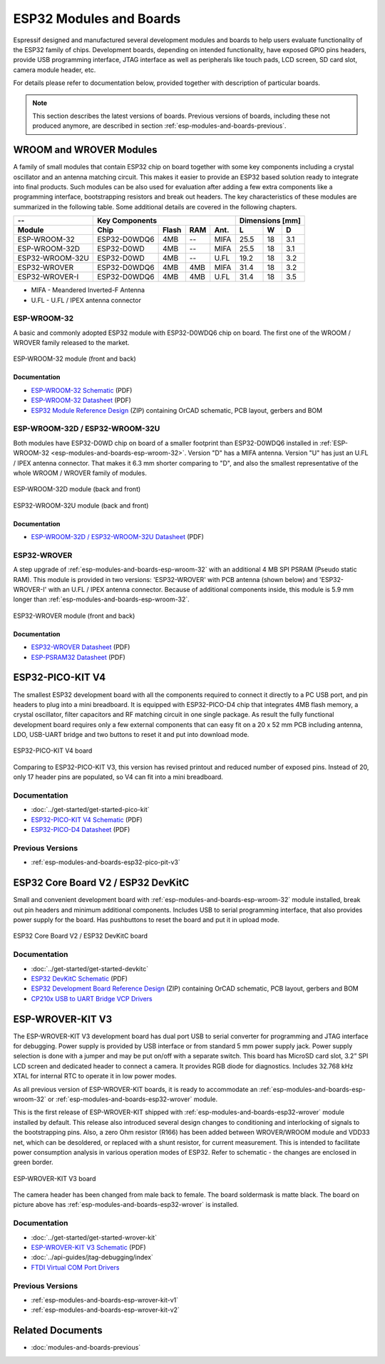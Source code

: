 .. _esp-modules-and-boards:

************************
ESP32 Modules and Boards
************************

Espressif designed and manufactured several development modules and boards to help users evaluate functionality of the ESP32 family of chips. Development boards, depending on intended functionality, have exposed GPIO pins headers, provide USB programming interface, JTAG interface as well as peripherals like touch pads, LCD screen, SD card slot, camera module header, etc.

For details please refer to documentation below, provided together with description of particular boards.

.. note::

    This section describes the latest versions of boards. Previous versions of boards, including these not produced anymore, are described in section :ref:`esp-modules-and-boards-previous`.


WROOM and WROVER Modules
========================

A family of small modules that contain ESP32 chip on board together with some key components including a crystal oscillator and an antenna matching circuit. This makes it easier to provide an ESP32 based solution ready to integrate into final products. Such modules can be also used for evaluation after adding a few extra components like a programming interface, bootstrapping resistors and break out headers. The key characteristics of these modules are summarized in the following table. Some additional details are covered in the following chapters.

===============  ============  =====  ====  ====  ====  ====  ====
--               Key Components                   Dimensions [mm]
---------------  -------------------------------  ----------------
Module           Chip          Flash  RAM   Ant.  L     W     D
===============  ============  =====  ====  ====  ====  ====  ====
ESP-WROOM-32     ESP32-D0WDQ6  4MB    --    MIFA  25.5  18    3.1
ESP-WROOM-32D    ESP32-D0WD    4MB    --    MIFA  25.5  18    3.1
ESP32-WROOM-32U  ESP32-D0WD    4MB    --    U.FL  19.2  18    3.2
ESP32-WROVER     ESP32-D0WDQ6  4MB    4MB   MIFA  31.4  18    3.2
ESP32-WROVER-I   ESP32-D0WDQ6  4MB    4MB   U.FL  31.4  18    3.5
===============  ============  =====  ====  ====  ====  ====  ====

* MIFA - Meandered Inverted-F Antenna 
* U.FL - U.FL / IPEX antenna connector


.. _esp-modules-and-boards-esp-wroom-32:

ESP-WROOM-32
------------

A basic and commonly adopted ESP32 module with ESP32-D0WDQ6 chip on board. The first one of the WROOM / WROVER family released to the market. 

.. figure:: https://dl.espressif.com/dl/schematics/pictures/esp-wroom-32.jpg
    :align: center
    :alt: ESP-WROOM-32 module (front and back)
    :width: 40%

    ESP-WROOM-32 module (front and back)

Documentation
^^^^^^^^^^^^^

* `ESP-WROOM-32 Schematic <https://dl.espressif.com/dl/schematics/ESP-WROOM-32-v3.2_sch.pdf>`__ (PDF)
* `ESP-WROOM-32 Datasheet <https://espressif.com/sites/default/files/documentation/esp-wroom-32_datasheet_en.pdf>`__ (PDF)
* `ESP32 Module Reference Design <https://espressif.com/sites/default/files/documentation/esp32_module_reference_design.zip>`_ (ZIP) containing OrCAD schematic, PCB layout, gerbers and BOM


.. _esp-modules-and-boards-esp-wroom-32d-and-u:

ESP-WROOM-32D / ESP32-WROOM-32U
-------------------------------

Both modules have ESP32-D0WD chip on board of a smaller footprint than ESP32-D0WDQ6 installed in :ref:`ESP-WROOM-32 <esp-modules-and-boards-esp-wroom-32>`. Version "D" has a MIFA antenna. Version "U" has just an U.FL / IPEX antenna connector. That makes it 6.3 mm shorter comparing to "D", and also the smallest representative of the whole WROOM / WROVER family of modules.

.. figure:: https://dl.espressif.com/dl/schematics/pictures/esp-wroom-32d-front-back.jpg
    :align: center
    :alt: ESP-WROOM-32D module (back and front)
    :width: 40%

    ESP-WROOM-32D module (back and front)

.. figure:: https://dl.espressif.com/dl/schematics/pictures/esp32-wroom-32u-front-back.jpg
    :align: center
    :alt: ESP32-WROOM-32U module (back and front)
    :width: 40%

    ESP32-WROOM-32U module (back and front)


Documentation
^^^^^^^^^^^^^

* `ESP-WROOM-32D / ESP32-WROOM-32U Datasheet <http://espressif.com/sites/default/files/documentation/esp-wroom-32d_esp32-wroom-32u_datasheet_en.pdf>`__ (PDF)


.. _esp-modules-and-boards-esp32-wrover:

ESP32-WROVER
------------

A step upgrade of :ref:`esp-modules-and-boards-esp-wroom-32` with an additional 4 MB SPI PSRAM (Pseudo static RAM). This module is provided in two versions: 'ESP32-WROVER' with PCB antenna (shown below) and 'ESP32-WROVER-I' with an U.FL / IPEX antenna connector. Because of additional components inside, this module is 5.9 mm longer than :ref:`esp-modules-and-boards-esp-wroom-32`.

.. figure:: https://dl.espressif.com/dl/schematics/pictures/esp32-wrover.jpg
    :align: center
    :alt: ESP32-WROVER module (front and back)
    :width: 40%

    ESP32-WROVER module (front and back)

Documentation
^^^^^^^^^^^^^

* `ESP32-WROVER Datasheet <https://espressif.com/sites/default/files/documentation/esp32-wrover_datasheet_en.pdf>`__ (PDF)
* `ESP-PSRAM32 Datasheet <https://espressif.com/sites/default/files/documentation/esp-psram32_datasheet_en.pdf>`__ (PDF)


.. _esp-modules-and-boards-esp32-pico-pit-v4:

ESP32-PICO-KIT V4
=================

The smallest ESP32 development board with all the components required to connect it directly to a PC USB port, and pin headers to plug into a mini breadboard. It is equipped with ESP32-PICO-D4 chip that integrates 4MB flash memory, a crystal oscillator, filter capacitors and RF matching circuit in one single package. As result the fully functional development board requires only a few external components that can easy fit on a 20 x 52 mm PCB including antenna, LDO, USB-UART bridge and two buttons to reset it and put into download mode. 

.. figure:: https://dl.espressif.com/dl/schematics/pictures/esp32-pico-kit-v4.jpeg
    :align: center
    :alt: ESP32-PICO-KIT V4 board
    :width: 50%

    ESP32-PICO-KIT V4 board

Comparing to ESP32-PICO-KIT V3, this version has revised printout and reduced number of exposed pins. Instead of 20, only 17 header pins are populated, so V4 can fit into a mini breadboard. 


Documentation
-------------

* :doc:`../get-started/get-started-pico-kit`
* `ESP32-PICO-KIT V4 Schematic <https://dl.espressif.com/dl/schematics/esp32-pico-kit-v4_schematic.pdf>`_ (PDF)
* `ESP32-PICO-D4 Datasheet <http://espressif.com/sites/default/files/documentation/esp32-pico-d4_datasheet_en.pdf>`_ (PDF)

Previous Versions
-----------------

* :ref:`esp-modules-and-boards-esp32-pico-pit-v3`


.. _esp-modules-and-boards-esp32-devkitc:
   
ESP32 Core Board V2 / ESP32 DevKitC
===================================

Small and convenient development board with :ref:`esp-modules-and-boards-esp-wroom-32` module installed, break out pin headers and minimum additional components. Includes USB to serial programming interface, that also provides power supply for the board. Has pushbuttons to reset the board and put it in upload mode. 

.. figure:: https://dl.espressif.com/dl/schematics/pictures/esp32-core-board-v2.png
    :align: center
    :alt: ESP32 Core Board V2 / ESP32 DevKitC board
    :width: 50%

    ESP32 Core Board V2 / ESP32 DevKitC board

Documentation
-------------

* :doc:`../get-started/get-started-devkitc`
* `ESP32 DevKitC Schematic <https://dl.espressif.com/dl/schematics/ESP32-Core-Board-V2_sch.pdf>`__ (PDF)
* `ESP32 Development Board Reference Design <https://espressif.com/sites/default/files/documentation/esp32_development_board_reference_design.zip>`_ (ZIP) containing OrCAD schematic, PCB layout, gerbers and BOM
* `CP210x USB to UART Bridge VCP Drivers <https://www.silabs.com/products/development-tools/software/usb-to-uart-bridge-vcp-drivers>`_


.. _esp-modules-and-boards-esp-wrover-kit-v3:

ESP-WROVER-KIT V3
=================

The ESP-WROVER-KIT V3 development board has dual port USB to serial converter for programming and JTAG interface for debugging. Power supply is provided by USB interface or from standard 5 mm power supply jack. Power supply selection is done with a jumper and may be put on/off with a separate switch. This board has MicroSD card slot, 3.2” SPI LCD screen and dedicated header to connect a camera. It provides RGB diode for diagnostics. Includes 32.768 kHz XTAL for internal RTC to operate it in low power modes.

As all previous version of ESP-WROVER-KIT boards, it is ready to accommodate an :ref:`esp-modules-and-boards-esp-wroom-32` or :ref:`esp-modules-and-boards-esp32-wrover` module.

This is the first release of ESP-WROVER-KIT shipped with :ref:`esp-modules-and-boards-esp32-wrover` module installed by default. This release also introduced several design changes to conditioning and interlocking of signals to the bootstrapping pins. Also, a zero Ohm resistor (R166) has been added between WROVER/WROOM module and VDD33 net, which can be desoldered, or replaced with a shunt resistor, for current measurement. This is intended to facilitate power consumption analysis in various operation modes of ESP32. Refer to schematic - the changes are enclosed in green border. 

.. figure:: https://dl.espressif.com/dl/schematics/pictures/esp-wrover-kit-v3.jpg
   :align: center
   :alt: ESP-WROVER-KIT V3 board
   :width: 90%

   ESP-WROVER-KIT V3 board

The camera header has been changed from male back to female. The board soldermask is matte black. The board on picture above has :ref:`esp-modules-and-boards-esp32-wrover` is installed.

Documentation
-------------

* :doc:`../get-started/get-started-wrover-kit`
* `ESP-WROVER-KIT V3 Schematic <https://dl.espressif.com/dl/schematics/ESP-WROVER-KIT_SCH-3.pdf>`__ (PDF)
* :doc:`../api-guides/jtag-debugging/index`
* `FTDI Virtual COM Port Drivers`_

Previous Versions
-----------------

* :ref:`esp-modules-and-boards-esp-wrover-kit-v1`
* :ref:`esp-modules-and-boards-esp-wrover-kit-v2`


Related Documents
=================

* :doc:`modules-and-boards-previous`


.. _FTDI Virtual COM Port Drivers: http://www.ftdichip.com/Drivers/D2XX.htm
